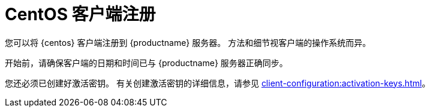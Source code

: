 [[centos-registration-overview]]
= CentOS 客户端注册

您可以将 {centos} 客户端注册到 {productname} 服务器。 方法和细节视客户端的操作系统而异。

开始前，请确保客户端的日期和时间已与 {productname} 服务器正确同步。

您还必须已创建好激活密钥。 有关创建激活密钥的详细信息，请参见 xref:client-configuration:activation-keys.adoc[]。
